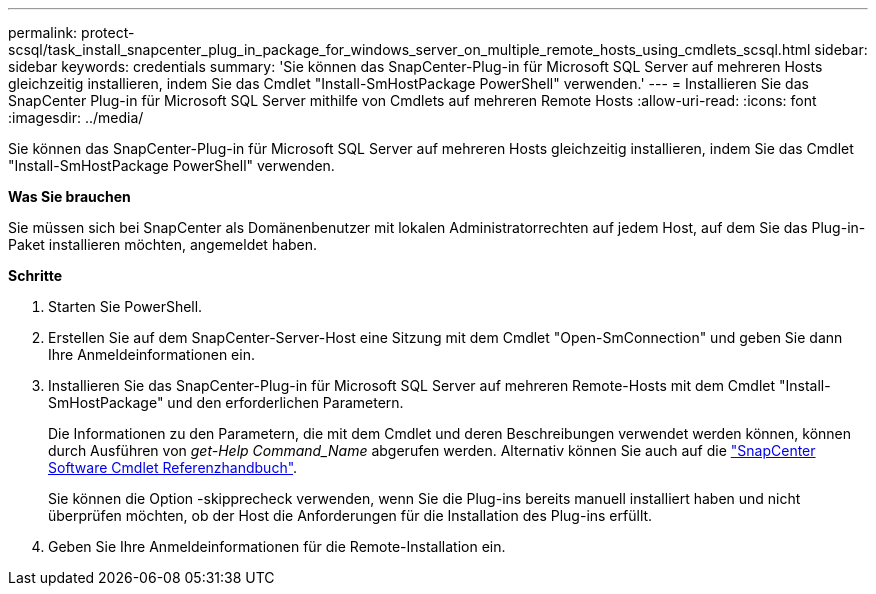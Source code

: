 ---
permalink: protect-scsql/task_install_snapcenter_plug_in_package_for_windows_server_on_multiple_remote_hosts_using_cmdlets_scsql.html 
sidebar: sidebar 
keywords: credentials 
summary: 'Sie können das SnapCenter-Plug-in für Microsoft SQL Server auf mehreren Hosts gleichzeitig installieren, indem Sie das Cmdlet "Install-SmHostPackage PowerShell" verwenden.' 
---
= Installieren Sie das SnapCenter Plug-in für Microsoft SQL Server mithilfe von Cmdlets auf mehreren Remote Hosts
:allow-uri-read: 
:icons: font
:imagesdir: ../media/


[role="lead"]
Sie können das SnapCenter-Plug-in für Microsoft SQL Server auf mehreren Hosts gleichzeitig installieren, indem Sie das Cmdlet "Install-SmHostPackage PowerShell" verwenden.

*Was Sie brauchen*

Sie müssen sich bei SnapCenter als Domänenbenutzer mit lokalen Administratorrechten auf jedem Host, auf dem Sie das Plug-in-Paket installieren möchten, angemeldet haben.

*Schritte*

. Starten Sie PowerShell.
. Erstellen Sie auf dem SnapCenter-Server-Host eine Sitzung mit dem Cmdlet "Open-SmConnection" und geben Sie dann Ihre Anmeldeinformationen ein.
. Installieren Sie das SnapCenter-Plug-in für Microsoft SQL Server auf mehreren Remote-Hosts mit dem Cmdlet "Install-SmHostPackage" und den erforderlichen Parametern.
+
Die Informationen zu den Parametern, die mit dem Cmdlet und deren Beschreibungen verwendet werden können, können durch Ausführen von _get-Help Command_Name_ abgerufen werden. Alternativ können Sie auch auf die https://docs.netapp.com/us-en/snapcenter-cmdlets-48/index.html["SnapCenter Software Cmdlet Referenzhandbuch"^].

+
Sie können die Option -skipprecheck verwenden, wenn Sie die Plug-ins bereits manuell installiert haben und nicht überprüfen möchten, ob der Host die Anforderungen für die Installation des Plug-ins erfüllt.

. Geben Sie Ihre Anmeldeinformationen für die Remote-Installation ein.

